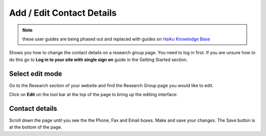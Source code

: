 
Add / Edit Contact Details
======================================================================================================

.. note:: these user guides are being phased out and replaced with guides on `Haiku Knowledge Base <https://fry-it.atlassian.net/wiki/display/HKB/Haiku+Knowledge+Base>`_

Shows you how to change the contact details on a research group page. You need to log in first. If you are unsure how to do this go to **Log in to your site with single sign on** guide in the Getting Started section.	

Select edit mode
-------------------------------------------------------------------------------------------

.. image:: images/Add__Edit_Contact_Details/media_1401439088342.png
   :align: center
   

Go to the Research section of your website and find the Research Group page you would like to edit. 

Click on **Edit** on the tool bar at the top of the page to bring up the editing interface: 



.. image:: images/Add__Edit_Contact_Details/media_1401439450294.png
   :align: center
   


Contact details
-------------------------------------------------------------------------------------------

.. image:: images/Add__Edit_Contact_Details/media_1401439526996.png
   :align: center
   

Scroll down the page until you see the the Phone, Fax and Email boxes.
Make and save your changes. The Save button is at the bottom of the page.


